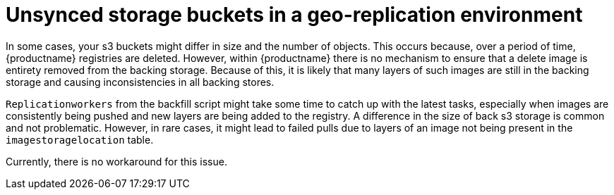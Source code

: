 :_content-type: PROCEDURE
[id="storage-buckets-not-synced"]
= Unsynced storage buckets in a geo-replication environment

In some cases, your s3 buckets might differ in size and the number of objects. This occurs because, over a period of time, {productname} registries are deleted. However, within {productname} there is no mechanism to ensure that a delete image is entirety removed from the backing storage. Because of this, it is likely that many layers of such images are still in the backing storage and causing inconsistencies in all backing stores. 

`Replicationworkers` from the backfill script might take some time to catch up with the latest tasks, especially when images are consistently being pushed and new layers are being added to the registry. A difference in the size of back s3 storage is common and not problematic. However, in rare cases, it might lead to failed pulls due to layers of an image not being present in the `imagestoragelocation` table. 

Currently, there is no workaround for this issue. 